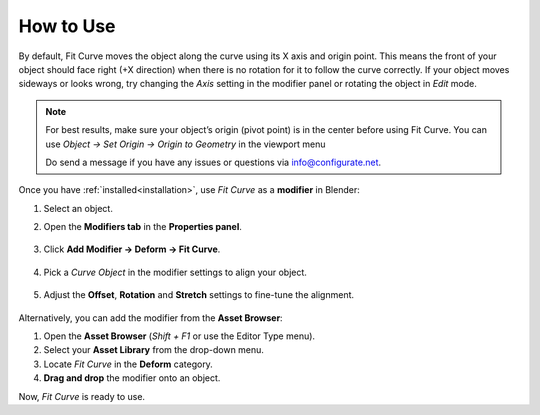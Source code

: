 .. _quick_start:

#################
How to Use
#################

.. image:: _static/images/how_it_works.jpg
   :alt: Fit Curve

By default, Fit Curve moves the object along the curve using its X axis and origin point. This means the front of your object should face right (+X direction) when there is no rotation for it to follow the curve correctly. If your object moves sideways or looks wrong, try changing the *Axis* setting in the modifier panel or rotating the object in *Edit* mode.

.. note::

    For best results, make sure your object’s origin (pivot point) is in the center before using Fit Curve.  You can use *Object -> Set Origin -> Origin to Geometry* in the viewport menu

    Do send a message if you have any issues or questions via `info@configurate.net <mailto:info@configurate.net>`_.

.. image:: _static/images/add_modifier.jpg
   :alt: Fit Curve Modifier

Once you have :ref:`installed<installation>`, use *Fit Curve* as a **modifier** in Blender:

#. Select an object.
#. Open the **Modifiers tab** in the **Properties panel**.

    .. image:: _static/images/modifiers_tab.jpg
       :alt: Modifiers Tab
       
#. Click **Add Modifier → Deform → Fit Curve**.

    .. image:: _static/images/add_modifier.jpg
       :alt: Add Modifier

#. Pick a *Curve Object* in the modifier settings to align your object.

    .. image:: _static/images/curve_object_settings.jpg
       :alt: Curve Object

#. Adjust the **Offset**, **Rotation** and **Stretch** settings to fine-tune the alignment.

    .. image:: _static/images/modifier_change_settings.jpg
       :alt: Fit Curve Settings

Alternatively, you can add the modifier from the **Asset Browser**:

.. image:: _static/images/add_mod_asset_browser.jpg
   :alt: Asset Browser

#. Open the **Asset Browser** (*Shift + F1* or use the Editor Type menu).
#. Select your **Asset Library** from the drop-down menu.
#. Locate *Fit Curve* in the **Deform** category.
#. **Drag and drop** the modifier onto an object.

Now, *Fit Curve* is ready to use.